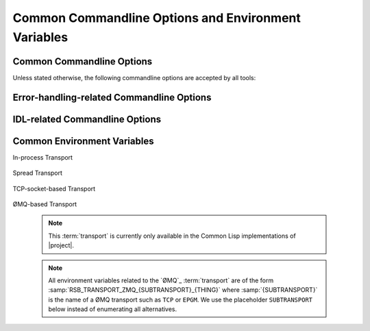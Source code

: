 .. _common:

======================================================
 Common Commandline Options and Environment Variables
======================================================

.. _common-options:

Common Commandline Options
==========================

.. program:: common

Unless stated otherwise, the following commandline options are
accepted by all tools:

.. option:: --version

   Print version information and exit.

.. option:: --help, -h

   Print this help and exit.

.. option:: --help-for THING

   Print help for :samp:`{THING}` and exit. This option can be
   specified multiple times.

   .. note::

      This option is only available in the Common Lisp implementation.

.. option:: --info-stream STREAM-NAME

   Stream to which information messages should be sent.  Allowed
   values for :samp:`{STREAM-NAME}`: ``stdout``, ``standard-output``,
   ``stderr``, ``error-output``, ``none``.  Default info stream is:
   ``error-output``

   .. note::

      This option is only available in the Common Lisp implementation.

.. option:: --log-level LEVEL

   Controls the amount of generated log output. Allowed values for
   :samp:`{LEVEL}`: ``off``, ``trace``, ``info``, ``warn`` and
   ``error``. Default log level is ``warn``.

   .. note::

      This option is only available in the Common Lisp implementation.

.. option:: --trace SPEC

   Trace specified things. This option can be supplied multiple times
   to trace multiple things. Each occurrence takes an individual
   :samp:`{SPEC}` which has to have one of the following forms:

   ``"PACKAGE"``

     Trace all functions in the package named :samp:`{PACKAGE}`.

     .. note::

        The double quotes and uppercase.

   ``FUNCTION-NAME``

     Trace the function named :samp:`{FUNCTION-NAME}`.

     .. note::

        No quotes, actual case of the function name.

   .. note::

      This option is only available in the Common Lisp implementation.

.. option:: --debug

   Enable debugging. This does the following things:

   * Set the log level such that debug output is emitted
   * Enable printing backtraces instead of just condition reports in
     case of unhandled error conditions
   * Optionally, application-specific debugging

   .. note::

      This option is only available in the Common Lisp implementation.

.. option:: --swank

   Start a `slime`_ listener. Swank will print the port it listens
   on. In addition, a file named :file:`./swank-port.txt` containing
   the port number is written.

   .. note::

      This option is only available in the Common Lisp implementation.

.. option:: --eval SEXP

   Evaluate :samp:`{SEXP}` as Lisp code. This option can be supplied
   multiple times. Code fragments are evaluated in the order in which
   they appear on the commandline.

   .. note::

      This option is only available in the Common Lisp implementation.

.. option:: --load FILE

   Load :samp:`{FILE}`. This option can be supplied multiple
   times. Files are loaded in the order in which they appear on the
   commandline.

   .. note::

      This option is only available in the Common Lisp implementation.

.. _error-options:

Error-handling-related Commandline Options
==========================================

.. option:: --on-error

   Specifies the high-level policy for handling errors. Possible
   policies are:

   abort

     Save and cleanup as much as possible, then terminate with
     unsuccessful result indication.

   continue

     Try to recover from errors and produce best-effort results.

     .. warning::

        This policy should only be used when the ongoing execution of
        some program is most important since it can lead to errors
        being overlooked.

   .. note::

      This option is only available in the Common Lisp implementation.

.. _idl-options:

IDL-related Commandline Options
===============================

.. option:: --idl-path DIRECTORIES, -I DIRECTORIES

   :samp:`{DIRECTORIES}` is a list of paths from which data
   definitions should be loaded. This option can be supplied multiple
   times.

   .. note::

      This option is only available in the Common Lisp implementation.

.. option:: --load-idl FILE-OR-GLOB-EXPRESSION, -l FILE-OR-GLOB-EXPRESSION

   Load data definition from :samp:`{FILE-OR-GLOB-EXPRESSION}`. If a
   glob expression is specified, in addition to the canonical globbing
   syntax, expressions of the form::

     SOMESTUFF/**/MORESTUFF

   can be used to search directories recursively. If the file
   designated by :samp:`{FILE-OR-GLOB-EXPRESSION}` depend on
   additional data definition files (i.e. contain ``import``
   statements), the list of directories supplied via the
   :option:`--idl-path` option is consulted to find these files. This
   option can be supplied multiple times.

   .. note::

      This option is only available in the Common Lisp implementation.

.. _common-environment-variables:

Common Environment Variables
============================

In-process Transport

  .. seealso::

     :ref:`specification-inprocess`
        Details about the inprocess :term:`transport`

  .. envvar:: RSB_TRANSPORT_INPROCESS_ENABLED

     ``1``: Enable in-process :term:`transport` in this process;

     ``0``: Disable in-process :term:`transport` in this process.

Spread Transport

  .. seealso::

     :ref:`specification-spread`
        Details about the :term:`Spread` :term:`transport`

  .. envvar:: RSB_TRANSPORT_SPREAD_ENABLED

     ``1``: Enable :term:`Spread` :term:`transport` in this process.

     ``0``: Disable :term:`Spread` :term:`transport` in this process.

  .. envvar:: RSB_TRANSPORT_SPREAD_HOST

     Name or IP-address of the machine running the :term:`Spread
     daemon`.

     Allowed values: a hostname or IP-address.

  .. envvar:: RSB_TRANSPORT_SPREAD_PORT

     Port on which the :term:`Spread daemon` listens.

     Allowed values: a port number, i.e. an integer in the range [1,
     65535].

TCP-socket-based Transport

  .. seealso::

     :ref:`specification-socket`
        Details about the socket :term:`transport`

  .. envvar:: RSB_TRANSPORT_SOCKET_ENABLED

     ``1``: Enable TCP-socket-based :term:`transport` in this process.

     ``0``: Disable TCP-socket-based :term:`transport` in this
     process.

  .. envvar:: RSB_TRANSPORT_SOCKET_HOST

     Name or IP-address of the machine running the |project|
     TCP-socket-based server component.

     Allowed values: a hostname or IP-address.

  .. envvar:: RSB_TRANSPORT_SOCKET_PORT

     Port on which the |project| TCP-socket-based server component
     listens.

     Allowed values: a port number, i.e. an integer in the range [1,
     65535].

  .. envvar:: RSB_TRANSPORT_SOCKET_SERVER

     ``1``: This process should act the |project| TCP-socket-based
     server component.

     ``0``: This process should connect to the TCP-socket-based
     server.

     ``auto``: This process should try to determine whether there
     already is a TCP-socket-based server for the configured host-port
     combination and act as a server or client accordingly.

ØMQ-based Transport

  .. note::

     This :term:`transport` is currently only available in the Common
     Lisp implementations of |project|.

  .. note::

     All environment variables related to the `ØMQ`_ :term:`transport`
     are of the form :samp:`RSB_TRANSPORT_ZMQ_{SUBTRANSPORT}_{THING}`
     where :samp:`{SUBTRANSPORT}` is the name of a ØMQ transport such
     as ``TCP`` or ``EPGM``. We use the placeholder ``SUBTRANSPORT``
     below instead of enumerating all alternatives.

  .. envvar:: RSB_TRANSPORT_ZMQ_SUBTRANSPORT_ENABLED

     ``1``: enable ØMQ-based :term:`transport` for
     :samp:`{SUBTRANSPORT}` in this process.

     ``0``: disable the :term:`transport` in this process.

  .. envvar:: RSB_TRANSPORT_ZMQ_SUBTRANSPORT_HOST

     Passed to ØMQ. Meaning depends on :samp:`{SUBTRANSPORT}`,
     i.e. the selected ØMQ transport, see ØMQ documentation.

     Allowed values: a hostname or IP-address.

  .. envvar:: RSB_TRANSPORT_ZMQ_SUBTRANSPORT_PORT

     Passed to ØMQ. Meaning depends on :samp:`{SUBTRANSPORT}`,
     i.e. the selected ØMQ transport, see ØMQ documentation.

     Allowed values: a port number, i.e. an integer in the range [1,
     65535].
